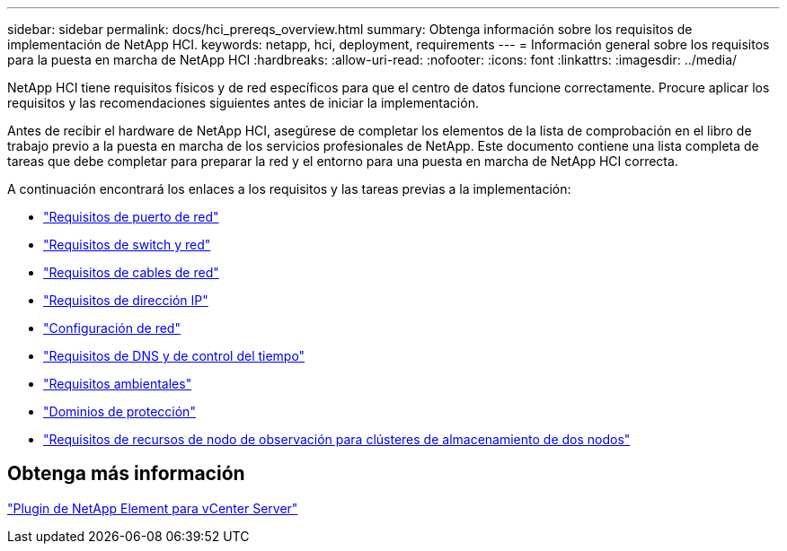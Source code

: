 ---
sidebar: sidebar 
permalink: docs/hci_prereqs_overview.html 
summary: Obtenga información sobre los requisitos de implementación de NetApp HCI. 
keywords: netapp, hci, deployment, requirements 
---
= Información general sobre los requisitos para la puesta en marcha de NetApp HCI
:hardbreaks:
:allow-uri-read: 
:nofooter: 
:icons: font
:linkattrs: 
:imagesdir: ../media/


[role="lead"]
NetApp HCI tiene requisitos físicos y de red específicos para que el centro de datos funcione correctamente. Procure aplicar los requisitos y las recomendaciones siguientes antes de iniciar la implementación.

Antes de recibir el hardware de NetApp HCI, asegúrese de completar los elementos de la lista de comprobación en el libro de trabajo previo a la puesta en marcha de los servicios profesionales de NetApp. Este documento contiene una lista completa de tareas que debe completar para preparar la red y el entorno para una puesta en marcha de NetApp HCI correcta.

A continuación encontrará los enlaces a los requisitos y las tareas previas a la implementación:

* link:hci_prereqs_required_network_ports.html["Requisitos de puerto de red"]
* link:hci_prereqs_network_switch.html["Requisitos de switch y red"]
* link:hci_prereqs_network_cables.html["Requisitos de cables de red"]
* link:hci_prereqs_ip_address.html["Requisitos de dirección IP"]
* link:hci_prereqs_network_configuration.html["Configuración de red"]
* link:hci_prereqs_timekeeping.html["Requisitos de DNS y de control del tiempo"]
* link:hci_prereqs_environmental.html["Requisitos ambientales"]
* link:hci_prereqs_protection_domains.html["Dominios de protección"]
* link:hci_prereqs_witness_nodes.html["Requisitos de recursos de nodo de observación para clústeres de almacenamiento de dos nodos"]




== Obtenga más información

https://docs.netapp.com/us-en/vcp/index.html["Plugin de NetApp Element para vCenter Server"^]
